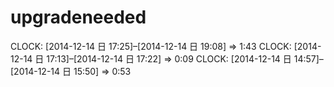 * upgradeneeded
  CLOCK: [2014-12-14 日 17:25]--[2014-12-14 日 19:08] =>  1:43
  CLOCK: [2014-12-14 日 17:13]--[2014-12-14 日 17:22] =>  0:09
  CLOCK: [2014-12-14 日 14:57]--[2014-12-14 日 15:50] =>  0:53

